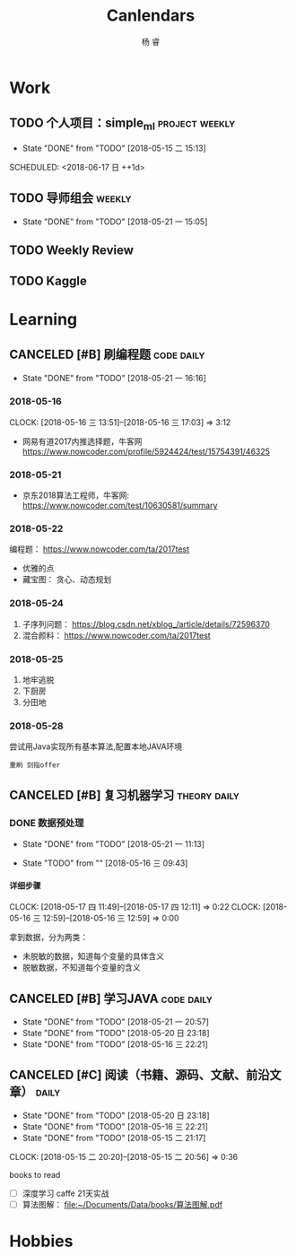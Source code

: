 #+LATEX_HEADER: \usepackage{xeCJK}
#+LATEX_HEADER: \setmainfont{"微软雅黑"}
#+ATTR_LATEX: :width 5cm :options angle=90
#+TITLE: Canlendars
#+AUTHOR: 杨 睿
#+EMAIL: yangruipis@163.com
#+KEYWORDS: GTD
#+OPTIONS: H:4 toc:t 
#+PROPERTY: CLOCK_INTO_DRAWER t
#+PROPERTY: LOG_INTO_DRAWER t
#+TAGS: { code(c) theory(t) school(s) easy(e) project(p) daily(d) weekly(w) }

* Work

** TODO 个人项目：simple_ml                                :project:weekly:
:LOGBOOK:  
CLOCK: [2018-06-21 四 20:16]--[2018-06-21 四 20:41] =>  0:25
CLOCK: [2018-06-17 日 10:02]--[2018-06-17 日 11:13] =>  1:11
CLOCK: [2018-06-16 六 14:25]--[2018-06-16 六 14:50] =>  0:25
CLOCK: [2018-06-13 三 12:47]--[2018-06-13 三 14:32] =>  1:45
CLOCK: [2018-06-12 二 10:01]--[2018-06-12 二 10:56] =>  0:55
CLOCK: [2018-06-11 一 14:02]--[2018-06-11 一 16:00] =>  1:58
CLOCK: [2018-06-11 一 13:05]--[2018-06-11 一 13:30] =>  0:25
- State "TODO"       from ""           [2018-05-28 一 14:49]
- State "DONE"       from "SOMEDAY"    [2018-05-28 一 14:47]
- State "FIXED"      from "TODO"       [2018-05-28 一 14:47]
- State "FIXED"      from "TODO"       [2018-05-28 一 14:47]
- State "FIXED"      from "TODO"       [2018-05-28 一 14:47]
- State "TODO"       from "SOMEDAY"    [2018-05-28 一 14:47]
- State "DONE"       from "SOMEDAY"    [2018-05-28 一 14:47]
- State "FIXED"      from "TODO"       [2018-05-28 一 14:47]
- State "FIXED"      from "TODO"       [2018-05-28 一 14:47]
- State "TODO"       from "SOMEDAY"    [2018-05-28 一 14:47]
- State "FIXED"      from "TODO"       [2018-05-28 一 14:47]
- State "DONE"       from "TODO"       [2018-05-22 二 14:49]
:END:      
- State "DONE"       from "TODO"       [2018-05-15 二 15:13]

SCHEDULED: <2018-06-17 日 ++1d>
:PROPERTIES:
:LAST_REPEAT: [2018-05-28 一 14:47]
:END:

** TODO 导师组会                                                    :weekly:
SCHEDULED: <2018-06-18 一 13:00-15:30 ++2w>
- State "DONE"       from "TODO"       [2018-05-21 一 15:05]
:LOGBOOK:  
CLOCK: [2018-05-21 一 14:15]--[2018-05-21 一 14:47] =>  0:32
CLOCK: [2018-05-21 一 13:09]--[2018-05-21 一 13:40] =>  0:31
:END:      
:PROPERTIES:
:LAST_REPEAT: [2018-05-21 一 15:05]
:END:

** TODO Weekly Review
DEADLINE: <2018-06-17 日 18:00-21:00 ++1w>
:PROPERTIES:
:LAST_REPEAT: [2018-06-11 一 12:42]
:END:

:LOGBOOK:  
- State "DONE"       from "TODO"       [2018-06-11 一 12:42]
- State "DONE"       from "TODO"       [2018-06-05 二 11:22]
- State "DONE"       from "TODO"       [2018-05-28 一 09:32]
- State "TODO"       from ""           [2018-05-26 六 12:56]
:END:      

** TODO Kaggle
SCHEDULED: <2018-06-21 四 20:30-22:30 ++1d>
:PROPERTIES:
:LAST_REPEAT: [2018-06-20 三 23:57]
:END:

:LOGBOOK:
- State "DONE"       from "TODO"       [2018-06-20 三 23:57]
CLOCK: [2018-06-17 日 14:38]--[2018-06-17 日 15:52] =>  1:14
- State "CANCELED"   from "TODO"       [2018-06-15 五 20:54]
- State "TODO"       from              [2018-06-11 一 12:43]
:END:


* Learning

** CANCELED [#B] 刷编程题                                      :code:daily:
SCHEDULED: <2018-06-06 三 13:30-16:00>
:LOGBOOK:  
- State "CANCELED"   from "TODO"       [2018-06-05 二 11:20]
- State "CANCELED"   from "TODO"       [2018-06-05 二 11:20]
CLOCK: [2018-05-31 四 20:01]--[2018-05-31 四 20:26] =>  0:25
CLOCK: [2018-05-31 四 19:18]--[2018-05-31 四 19:43] =>  0:25
CLOCK: [2018-05-31 四 17:47]--[2018-05-31 四 18:12] =>  0:25
CLOCK: [2018-05-31 四 15:38]--[2018-05-31 四 16:03] =>  0:25
CLOCK: [2018-05-31 四 15:02]--[2018-05-31 四 15:27] =>  0:25
CLOCK: [2018-05-31 四 14:21]--[2018-05-31 四 14:46] =>  0:25
- State "DONE"       from "TODO"       [2018-05-30 三 19:58]
CLOCK: [2018-05-30 三 13:41]--[2018-05-30 三 14:02] =>  0:21
CLOCK: [2018-05-30 三 13:09]--[2018-05-30 三 13:34] =>  0:25
CLOCK: [2018-05-30 三 11:54]--[2018-05-30 三 12:19] =>  0:25
CLOCK: [2018-05-30 三 11:41]--[2018-05-30 三 11:53] =>  0:12
CLOCK: [2018-05-30 三 10:56]--[2018-05-30 三 11:02] =>  0:06
CLOCK: [2018-05-30 三 10:15]--[2018-05-30 三 10:40] =>  0:25
CLOCK: [2018-05-30 三 09:45]--[2018-05-30 三 10:10] =>  0:25
CLOCK: [2018-05-29 二 23:39]--[2018-05-29 二 23:39] =>  0:00
- State "DONE"       from "TODO"       [2018-05-29 二 22:48]
CLOCK: [2018-05-29 二 15:35]--[2018-05-29 二 16:00] =>  0:25
- State "DONE"       from "TODO"       [2018-05-28 一 19:25]
CLOCK: [2018-05-28 一 15:24]--[2018-05-28 一 16:07] =>  0:43
CLOCK: [2018-05-28 一 14:51]--[2018-05-28 一 15:04] =>  0:13
CLOCK: [2018-05-28 一 14:03]--[2018-05-28 一 14:38] =>  0:35
- State "DONE"       from "TODO"       [2018-05-26 六 10:06]
CLOCK: [2018-05-25 五 13:23]--[2018-05-25 五 14:04] =>  0:41
- State "DONE"       from "TODO"       [2018-05-24 四 16:35]
CLOCK: [2018-05-24 四 14:27]--[2018-05-24 四 16:35] =>  2:08
- State "DONE"       from "TODO"       [2018-05-22 二 21:17]
CLOCK: [2018-05-22 二 20:29]--[2018-05-22 二 20:30] =>  0:01
:END:      
- State "DONE"       from "TODO"       [2018-05-21 一 16:16]
:PROPERTIES:
:LAST_REPEAT: [2018-06-05 二 11:20]
:END:

*** 2018-05-16
CLOCK: [2018-05-16 三 13:51]--[2018-05-16 三 17:03] =>  3:12

- 网易有道2017内推选择题，牛客网 https://www.nowcoder.com/profile/5924424/test/15754391/46325

*** 2018-05-21
:LOGBOOK:  
CLOCK: [2018-05-22 二 14:50]--[2018-05-22 二 16:18] =>  1:28
CLOCK: [2018-05-21 一 15:15]--[2018-05-21 一 16:15] =>  1:00
CLOCK: [2018-05-21 一 15:06]--[2018-05-21 一 15:14] =>  0:08
:END:      

- 京东2018算法工程师，牛客网: https://www.nowcoder.com/test/10630581/summary

*** 2018-05-22
:LOGBOOK:  
CLOCK: [2018-05-22 二 20:30]--[2018-05-22 二 21:17] =>  0:47
:END:      


编程题：
https://www.nowcoder.com/ta/2017test
- 优雅的点 
- 藏宝图： 贪心、动态规划

*** 2018-05-24

1. 子序列问题： https://blog.csdn.net/xblog_/article/details/72596370
2. 混合颜料： https://www.nowcoder.com/ta/2017test

*** 2018-05-25

1. 地牢逃脱
2. 下厨房
3. 分田地

*** 2018-05-28

尝试用Java实现所有基本算法,配置本地JAVA环境

~重刷 剑指offer~

** CANCELED [#B] 复习机器学习                                :theory:daily:
SCHEDULED: <2018-06-06 三 10:00-11:00>

:LOGBOOK:
- State "CANCELED"   from "TODO"       [2018-06-05 二 11:20]
- State "CANCELED"   from "TODO"       [2018-06-05 二 11:20]
- State "DONE"       from "TODO"       [2018-05-31 四 14:20]
CLOCK: [2018-05-31 四 13:23]--[2018-05-31 四 13:48] =>  0:25
CLOCK: [2018-05-31 四 12:20]--[2018-05-31 四 12:45] =>  0:25
CLOCK: [2018-05-31 四 11:15]--[2018-05-31 四 11:40] =>  0:25
CLOCK: [2018-05-31 四 10:40]--[2018-05-31 四 11:05] =>  0:25
- State "DONE"       from "TODO"       [2018-05-30 三 19:58]
- State "DONE"       from "TODO"       [2018-05-29 二 15:29]
CLOCK: [2018-05-29 二 14:55]--[2018-05-29 二 15:20] =>  0:25
CLOCK: [2018-05-29 二 13:53]--[2018-05-29 二 14:18] =>  0:25
CLOCK: [2018-05-29 二 13:04]--[2018-05-29 二 13:29] =>  0:25
CLOCK: [2018-05-29 二 12:12]--[2018-05-29 二 12:37] =>  0:25
CLOCK: [2018-05-29 二 11:41]--[2018-05-29 二 12:06] =>  0:25
CLOCK: [2018-05-29 二 11:11]--[2018-05-29 二 11:36] =>  0:25
- State "DONE"       from "TODO"       [2018-05-28 一 14:02]
CLOCK: [2018-05-28 一 13:31]--[2018-05-28 一 13:56] =>  0:25
CLOCK: [2018-05-28 一 10:47]--[2018-05-28 一 11:12] =>  0:25
CLOCK: [2018-05-28 一 10:17]--[2018-05-28 一 10:42] =>  0:25
CLOCK: [2018-05-28 一 09:45]--[2018-05-28 一 10:10] =>  0:25
- State "DONE"       from "TODO"       [2018-05-27 日 17:36]
CLOCK: [2018-05-26 六 13:58]--[2018-05-26 六 14:21] =>  0:23
CLOCK: [2018-05-26 六 13:28]--[2018-05-26 六 13:43] =>  0:15
CLOCK: [2018-05-26 六 12:52]--[2018-05-26 六 13:17] =>  0:25
CLOCK: [2018-05-26 六 12:13]--[2018-05-26 六 12:43] =>  0:30
- State "TODO"       from "SOMEDAY"    [2018-05-25 五 12:27]
- State "FIXED"      from "TODO"       [2018-05-25 五 12:27]
- State "DONE"       from "TODO"       [2018-05-25 五 11:05]
CLOCK: [2018-05-25 五 09:39]--[2018-05-25 五 11:05] =>  1:26
- State "DONE"       from "TODO"       [2018-05-24 四 13:56]
CLOCK: [2018-05-24 四 11:55]--[2018-05-24 四 12:43] =>  0:48
CLOCK: [2018-05-24 四 11:10]--[2018-05-24 四 11:20] =>  0:10
- State "CANCELED"   from "TODO"       [2018-05-24 四 11:09]
- State "DONE"       from "TODO"       [2018-05-22 二 13:13]
CLOCK: [2018-05-22 二 09:44]--[2018-05-22 二 11:23] =>  1:39
- State "TODO"       from "TODO"       [2018-05-22 二 09:21]
- State "DONE"       from "TODO"       [2018-05-21 一 16:16]
- State "DONE"       from "TODO"       [2018-05-20 日 23:18]
- State "DONE"       from "TODO"       [2018-05-17 四 11:47]
- State "DONE"       from "TODO"       [2018-05-16 三 22:21]
- State "DONE"       from "TODO"       [2018-05-15 二 15:14]
- State "TODO"       from "TODO"       [2018-05-15 二 15:13]
:END:
      
:PROPERTIES:
:LAST_REPEAT: [2018-06-05 二 11:20]
:END:

*** DONE 数据预处理
- State "DONE"       from "TODO"       [2018-05-21 一 11:13]
:LOGBOOK:  
CLOCK: [2018-05-22 二 09:44]--[2018-05-22 二 09:44] =>  0:00
CLOCK: [2018-05-21 一 10:30]--[2018-05-21 一 11:13] =>  0:43
CLOCK: [2018-05-21 一 09:57]--[2018-05-21 一 10:19] =>  0:22
CLOCK: [2018-05-21 一 09:56]--[2018-05-21 一 09:57] =>  0:01
CLOCK: [2018-05-16 三 12:59]--[2018-05-16 三 13:43] =>  0:44
CLOCK: [2018-05-16 三 12:28]--[2018-05-16 三 12:34] =>  0:06
CLOCK: [2018-05-16 三 09:55]--[2018-05-16 三 10:15] =>  0:20
CLOCK: [2018-05-16 三 09:55]--[2018-05-16 三 09:55] =>  0:00
:END:      

- State "TODO"       from ""           [2018-05-16 三 09:43]

**** 详细步骤
CLOCK: [2018-05-17 四 11:49]--[2018-05-17 四 12:11] =>  0:22
CLOCK: [2018-05-16 三 12:59]--[2018-05-16 三 12:59] =>  0:00

拿到数据，分为两类：
- 未脱敏的数据，知道每个变量的具体含义
- 脱敏数据，不知道每个变量的含义

** CANCELED [#B] 学习JAVA                                      :code:daily:
SCHEDULED: <2018-06-06 三 18:30-20:00>

:LOGBOOK:  
- State "CANCELED"   from "TODO"       [2018-06-05 二 11:21]
- State "CANCELED"   from "TODO"       [2018-06-05 二 11:21]
- State "CANCELED"   from "TODO"       [2018-05-29 二 22:48]
- State "DONE"       from "TODO"       [2018-05-28 一 21:27]
CLOCK: [2018-05-28 一 20:13]--[2018-05-28 一 20:38] =>  0:25
CLOCK: [2018-05-28 一 19:25]--[2018-05-28 一 19:50] =>  0:25
- State "TODO"       from "SOMEDAY"    [2018-05-28 一 14:34]
- State "TODO"       from ""           [2018-05-28 一 14:34]
:PROPERTIES:
:LAST_REPEAT: [2018-06-05 二 11:21]
:END:
:END:      

** CANCELED [#B] Daily Review                                       :daily:
SCHEDULED: <2018-05-30 三 20:30-21:00>
:LOGBOOK:  
- State "CANCELED"   from "TODO"       [2018-06-05 二 11:21]
CLOCK: [2018-05-30 三 22:21]--[2018-05-30 三 22:46] =>  0:25
CLOCK: [2018-05-30 三 21:51]--[2018-05-30 三 22:16] =>  0:25
CLOCK: [2018-05-30 三 20:02]--[2018-05-30 三 20:27] =>  0:25
- State "DONE"       from "TODO"       [2018-05-29 二 22:48]
- State "CANCELED"   from "TODO"       [2018-05-28 一 14:46]
- State "DONE"       from "TODO"       [2018-05-22 二 21:17]
:END:      
- State "DONE"       from "TODO"       [2018-05-21 一 20:57]
- State "DONE"       from "TODO"       [2018-05-20 日 23:18]
- State "DONE"       from "TODO"       [2018-05-16 三 22:21]
:PROPERTIES:
:LAST_REPEAT: [2018-05-29 二 22:48]
:END:

** CANCELED [#C] 阅读（书籍、源码、文献、前沿文章）                 :daily:
SCHEDULED: <2018-05-30 三 21:00-22:00>
:LOGBOOK:  
- State "CANCELED"   from "TODO"       [2018-06-05 二 11:21]
- State "CANCELED"   from "TODO"       [2018-05-29 二 22:48]
- State "CANCELED"   from "TODO"       [2018-05-28 一 14:46]
- State "DONE"       from "TODO"       [2018-05-27 日 17:36]
- State "DONE"       from "TODO"       [2018-05-22 二 14:49]
:END:      
- State "DONE"       from "TODO"       [2018-05-20 日 23:18]
- State "DONE"       from "TODO"       [2018-05-16 三 22:21]
- State "DONE"       from "TODO"       [2018-05-15 二 21:17]
CLOCK: [2018-05-15 二 20:20]--[2018-05-15 二 20:56] =>  0:36
:PROPERTIES:
:LAST_REPEAT: [2018-05-29 二 22:48]
:END:

books to read

- [ ] 深度学习 caffe 21天实战 
- [ ] 算法图解： [[file:~/Documents/Data/books/%E7%AE%97%E6%B3%95%E5%9B%BE%E8%A7%A3.pdf][file:~/Documents/Data/books/算法图解.pdf]] 



* Hobbies


